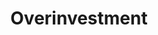 :PROPERTIES:
:ID:       d1e7f9d2-e144-4f49-931e-5c0f3cd6d5c8
:ROAM_ALIASES: "Autonomous Investment Bubble"
:END:
#+title: Overinvestment


#+OPTIONS: num:nil ^:{} toc:nil
